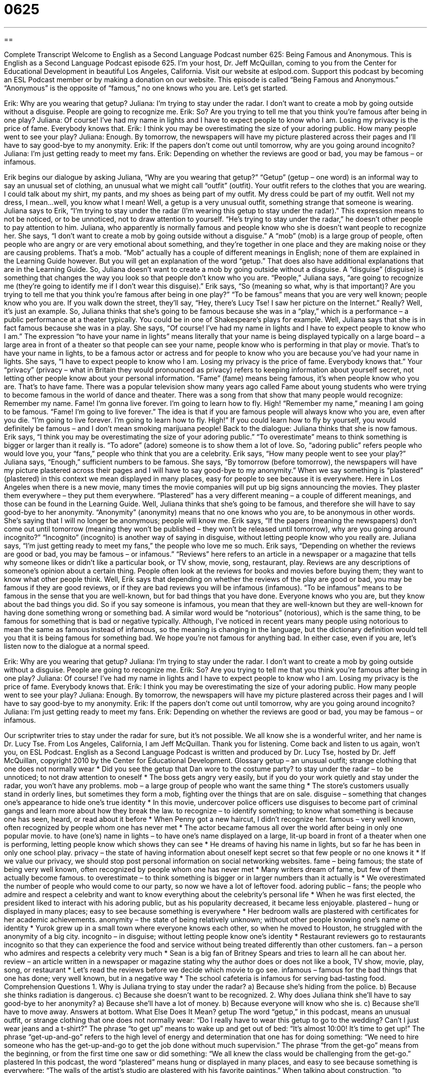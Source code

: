 = 0625
:toc: left
:toclevels: 3
:sectnums:
:stylesheet: ../../../myAdocCss.css

'''

== 

Complete Transcript
Welcome to English as a Second Language Podcast number 625: Being Famous and Anonymous.
This is English as a Second Language Podcast episode 625. I’m your host, Dr. Jeff McQuillan, coming to you from the Center for Educational Development in beautiful Los Angeles, California.
Visit our website at eslpod.com. Support this podcast by becoming an ESL Podcast member or by making a donation on our website.
This episode is called “Being Famous and Anonymous.” “Anonymous” is the opposite of “famous,” no one knows who you are. Let’s get started.
[start of dialogue]
Erik: Why are you wearing that getup?
Juliana: I’m trying to stay under the radar. I don’t want to create a mob by going outside without a disguise. People are going to recognize me.
Erik: So? Are you trying to tell me that you think you’re famous after being in one play?
Juliana: Of course! I’ve had my name in lights and I have to expect people to know who I am. Losing my privacy is the price of fame. Everybody knows that.
Erik: I think you may be overestimating the size of your adoring public. How many people went to see your play?
Juliana: Enough. By tomorrow, the newspapers will have my picture plastered across their pages and I’ll have to say good-bye to my anonymity.
Erik: If the papers don’t come out until tomorrow, why are you going around incognito?
Juliana: I’m just getting ready to meet my fans.
Erik: Depending on whether the reviews are good or bad, you may be famous – or infamous.
[end of dialogue]
Erik begins our dialogue by asking Juliana, “Why are you wearing that getup?” “Getup” (getup – one word) is an informal way to say an unusual set of clothing, an unusual what we might call “outfit” (outfit). Your outfit refers to the clothes that you are wearing. I could talk about my shirt, my pants, and my shoes as being part of my outfit. My dress could be part of my outfit. Well not my dress, I mean…well, you know what I mean! Well, a getup is a very unusual outfit, something strange that someone is wearing.
Juliana says to Erik, “I’m trying to stay under the radar (I’m wearing this getup to stay under the radar).” This expression means to not be noticed, or to be unnoticed, not to draw attention to yourself. “He’s trying to stay under the radar,” he doesn’t other people to pay attention to him. Juliana, who apparently is normally famous and people know who she is doesn’t want people to recognize her. She says, “I don’t want to create a mob by going outside without a disguise.” A “mob” (mob) is a large group of people, often people who are angry or are very emotional about something, and they’re together in one place and they are making noise or they are causing problems. That’s a mob. “Mob” actually has a couple of different meanings in English; none of them are explained in the Learning Guide however. But you will get an explanation of the word “getup.” That does also have additional explanations that are in the Learning Guide.
So, Juliana doesn’t want to create a mob by going outside without a disguise. A “disguise” (disguise) is something that changes the way you look so that people don’t know who you are. “People,” Juliana says, “are going to recognize me (they’re going to identify me if I don’t wear this disguise).” Erik says, “So (meaning so what, why is that important)? Are you trying to tell me that you think you’re famous after being in one play?” “To be famous” means that you are very well known; people know who you are. If you walk down the street, they’ll say, “Hey, there’s Lucy Tse! I saw her picture on the Internet.” Really? Well, it’s just an example. So, Juliana thinks that she’s going to be famous because she was in a “play,” which is a performance – a public performance at a theater typically. You could be in one of Shakespeare’s plays for example.
Well, Juliana says that she is in fact famous because she was in a play. She says, “Of course! I’ve had my name in lights and I have to expect people to know who I am.” The expression “to have your name in lights” means literally that your name is being displayed typically on a large board – a large area in front of a theater so that people can see your name, people know who is performing in that play or movie. That’s to have your name in lights, to be a famous actor or actress and for people to know who you are because you’ve had your name in lights. She says, “I have to expect people to know who I am. Losing my privacy is the price of fame. Everybody knows that.” Your “privacy” (privacy – what in Britain they would pronounced as privacy) refers to keeping information about yourself secret, not letting other people know about your personal information. “Fame” (fame) means being famous, it’s when people know who you are. That’s to have fame. There was a popular television show many years ago called Fame about young students who were trying to become famous in the world of dance and theater. There was a song from that show that many people would recognize: Remember my name. Fame! I’m gonna live forever. I’m going to learn how to fly. High! “Remember my name,” meaning I am going to be famous. “Fame! I’m going to live forever.” The idea is that if you are famous people will always know who you are, even after you die. “I’m going to live forever. I’m going to learn how to fly. High!” If you could learn how to fly by yourself, you would definitely be famous – and I don’t mean smoking marijuana people!
Back to the dialogue: Juliana thinks that she is now famous. Erik says, “I think you may be overestimating the size of your adoring public.” “To overestimate” means to think something is bigger or larger than it really is. “To adore” (adore) someone is to show them a lot of love. So, “adoring public” refers people who would love you, your “fans,” people who think that you are a celebrity.
Erik says, “How many people went to see your play?” Juliana says, “Enough,” sufficient numbers to be famous. She says, “By tomorrow (before tomorrow), the newspapers will have my picture plastered across their pages and I will have to say good-bye to my anonymity.” When we say something is “plastered” (plastered) in this context we mean displayed in many places, easy for people to see because it is everywhere. Here in Los Angeles when there is a new movie, many times the movie companies will put up big signs announcing the movies. They plaster them everywhere – they put them everywhere. “Plastered” has a very different meaning – a couple of different meanings, and those can be found in the Learning Guide.
Well, Juliana thinks that she’s going to be famous, and therefore she will have to say good-bye to her anonymity. “Anonymity” (anonymity) means that no one knows who you are, to be anonymous in other words. She’s saying that I will no longer be anonymous; people will know me. Erik says, “If the papers (meaning the newspapers) don’t come out until tomorrow (meaning they won’t be published – they won’t be released until tomorrow), why are you going around incognito?” “Incognito” (incognito) is another way of saying in disguise, without letting people know who you really are.
Juliana says, “I’m just getting ready to meet my fans,” the people who love me so much. Erik says, “Depending on whether the reviews are good or bad, you may be famous – or infamous.” “Reviews” here refers to an article in a newspaper or a magazine that tells why someone likes or didn’t like a particular book, or TV show, movie, song, restaurant, play. Reviews are any descriptions of someone’s opinion about a certain thing. People often look at the reviews for books and movies before buying them; they want to know what other people think. Well, Erik says that depending on whether the reviews of the play are good or bad, you may be famous if they are good reviews, or if they are bad reviews you will be infamous (infamous). “To be infamous” means to be famous in the sense that you are well-known, but for bad things that you have done. Everyone knows who you are, but they know about the bad things you did. So if you say someone is infamous, you mean that they are well-known but they are well-known for having done something wrong or something bad. A similar word would be “notorious” (notorious), which is the same thing, to be famous for something that is bad or negative typically. Although, I’ve noticed in recent years many people using notorious to mean the same as famous instead of infamous, so the meaning is changing in the language, but the dictionary definition would tell you that it is being famous for something bad.
We hope you’re not famous for anything bad. In either case, even if you are, let’s listen now to the dialogue at a normal speed.
[start of dialogue]
Erik: Why are you wearing that getup?
Juliana: I’m trying to stay under the radar. I don’t want to create a mob by going outside without a disguise. People are going to recognize me.
Erik: So? Are you trying to tell me that you think you’re famous after being in one play?
Juliana: Of course! I’ve had my name in lights and I have to expect people to know who I am. Losing my privacy is the price of fame. Everybody knows that.
Erik: I think you may be overestimating the size of your adoring public. How many people went to see your play?
Juliana: Enough. By tomorrow, the newspapers will have my picture plastered across their pages and I will have to say good-bye to my anonymity.
Erik: If the papers don’t come out until tomorrow, why are you going around incognito?
Juliana: I’m just getting ready to meet my fans.
Erik: Depending on whether the reviews are good or bad, you may be famous – or infamous.
[end of dialogue]
Our scriptwriter tries to stay under the radar for sure, but it’s not possible. We all know she is a wonderful writer, and her name is Dr. Lucy Tse.
From Los Angeles, California, I am Jeff McQuillan. Thank you for listening. Come back and listen to us again, won’t you, on ESL Podcast.
English as a Second Language Podcast is written and produced by Dr. Lucy Tse, hosted by Dr. Jeff McQuillan, copyright 2010 by the Center for Educational Development.
Glossary
getup – an unusual outfit; strange clothing that one does not normally wear
* Did you see the getup that Dan wore to the costume party?
to stay under the radar – to be unnoticed; to not draw attention to oneself
* The boss gets angry very easily, but if you do your work quietly and stay under the radar, you won’t have any problems.
mob – a large group of people who want the same thing
* The store’s customers usually stand in orderly lines, but sometimes they form a mob, fighting over the things that are on sale.
disguise – something that changes one’s appearance to hide one’s true identity
* In this movie, undercover police officers use disguises to become part of criminal gangs and learn more about how they break the law.
to recognize – to identify something; to know what something is because one has seen, heard, or read about it before
* When Penny got a new haircut, I didn’t recognize her.
famous – very well known, often recognized by people whom one has never met
* The actor became famous all over the world after being in only one popular movie.
to have (one’s) name in lights – to have one’s name displayed on a large, lit-up board in front of a theater when one is performing, letting people know which shows they can see
* He dreams of having his name in lights, but so far he has been in only one school play.
privacy – the state of having information about oneself kept secret so that few people or no one knows it
* If we value our privacy, we should stop post personal information on social networking websites.
fame – being famous; the state of being very well known, often recognized by people whom one has never met
* Many writers dream of fame, but few of them actually become famous.
to overestimate – to think something is bigger or in larger numbers than it actually is
* We overestimated the number of people who would come to our party, so now we have a lot of leftover food.
adoring public – fans; the people who admire and respect a celebrity and want to know everything about the celebrity’s personal life
* When he was first elected, the president liked to interact with his adoring public, but as his popularity decreased, it became less enjoyable.
plastered – hung or displayed in many places; easy to see because something is everywhere
* Her bedroom walls are plastered with certificates for her academic achievements.
anonymity – the state of being relatively unknown; without other people knowing one’s name or identity
* Yurok grew up in a small town where everyone knows each other, so when he moved to Houston, he struggled with the anonymity of a big city.
incognito – in disguise; without letting people know one’s identity
* Restaurant reviewers go to restaurants incognito so that they can experience the food and service without being treated differently than other customers.
fan – a person who admires and respects a celebrity very much
* Sean is a big fan of Britney Spears and tries to learn all he can about her.
review – an article written in a newspaper or magazine stating why the author does or does not like a book, TV show, movie, play, song, or restaurant
* Let’s read the reviews before we decide which movie to go see.
infamous – famous for the bad things that one has done; very well known, but in a negative way
* The school cafeteria is infamous for serving bad-tasting food.
Comprehension Questions
1. Why is Juliana trying to stay under the radar?
a) Because she’s hiding from the police.
b) Because she thinks radiation is dangerous.
c) Because she doesn’t want to be recognized.
2. Why does Juliana think she’ll have to say good-bye to her anonymity?
a) Because she’ll have a lot of money.
b) Because everyone will know who she is.
c) Because she’ll have to move away.
Answers at bottom.
What Else Does It Mean?
getup
The word “getup,” in this podcast, means an unusual outfit, or strange clothing that one does not normally wear: “Do I really have to wear this getup to go to the wedding? Can’t I just wear jeans and a t-shirt?” The phrase “to get up” means to wake up and get out of bed: “It’s almost 10:00! It’s time to get up!” The phrase “get-up-and-go” refers to the high level of energy and determination that one has for doing something: “We need to hire someone who has the get-up-and-go to get the job done without much supervision.” The phrase “from the get-go” means from the beginning, or from the first time one saw or did something: “We all knew the class would be challenging from the get-go.”
plastered
In this podcast, the word “plastered” means hung or displayed in many places, and easy to see because something is everywhere: “The walls of the artist’s studio are plastered with his favorite paintings.” When talking about construction, “to plaster” means to put a sticky, wet substance over the walls, which dries to become the final surface that is painted: “They plastered the walls in the new home, but they forgot to do the laundry room.” The verb “to plaster” can also mean to cover any other surface with something thick: “The little boy’s arms and legs were plastered with sunscreen.” Finally, “plastered” is an informal word used to describe someone who is very drunk and/or has taken a lot of drugs and cannot think clearly: “Give me your car keys. You’re plastered and you shouldn’t drive home tonight.”
Culture Note
Andy Warhol was a very famous American painter, “illustrator” (one who draws pictures to go with text or words), filmmaker, and author. In 1968, he once said, “In the future, everyone will be world-famous for 15 minutes.” That phrase “inspired” (gave someone the idea and motivation for) a movie called 15 Minutes of Fame. Since then, it has become a popular “expression” (saying) that is often used to talk about people in the entertainment industry.
The phrase can be “interpreted” (understood in a particular way) in two ways. First, it could mean that people are famous for only 15 minutes. This interpretation means that fame is “fleeting” (temporary; something that is present or true for only a short period of time). Certainly, many actors and musicians have fleeting fame. They may be very popular for a short period of time, but a few years later they are “virtually” (almost) forgotten. Relatively few people “attain” (achieve; get) fame that lasts beyond their lifetime.
The second interpretation of the phrase is that everyone will be famous in the future, “whereas” (although; in contrast) in the past it was more difficult to become famous. This, too, seems to be true. New technologies like YouTube and other social networking websites allow “unknown” (not famous) people to post videos of themselves doing unusual things. Links to the video are shared with many other people very quickly, and those people become famous for a short period of time in ways that would not have been possible in the past. Of course, this fame, too, is fleeting.
Comprehension Answers
1 - c
2 - b